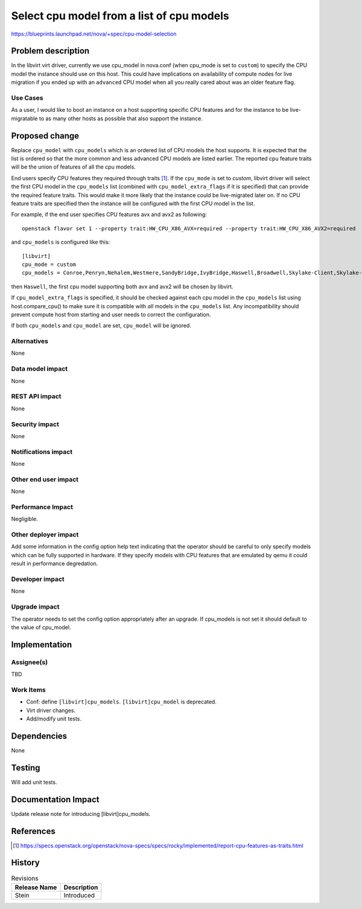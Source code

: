 ..
 This work is licensed under a Creative Commons Attribution 3.0 Unported
 License.

 http://creativecommons.org/licenses/by/3.0/legalcode

==========================================
Select cpu model from a list of cpu models
==========================================

https://blueprints.launchpad.net/nova/+spec/cpu-model-selection

Problem description
===================

In the libvirt virt driver, currently we use cpu_model in nova.conf (when
cpu_mode is set to ``custom``) to specify the CPU model the instance should
use on this host. This could have implications on availability of compute
nodes for live migration if you ended up with an ``advanced`` CPU model when
all you really cared about was an older feature flag.

Use Cases
---------

As a user, I would like to boot an instance on a host supporting specific CPU
features and for the instance to be live-migratable to as many other hosts as
possible that also support the instance.

Proposed change
===============

Replace ``cpu_model`` with ``cpu_models`` which is an ordered list of CPU
models the host supports. It is expected that the list is ordered so that the
more common and less advanced CPU models are listed earlier. The reported cpu
feature traits will be the union of features of all the cpu models.

End users specify CPU features they required through traits [1]_. If the
``cpu_mode`` is set to *custom*, libvirt driver will select the first CPU model
in the ``cpu_models`` list (combined with ``cpu_model_extra_flags`` if it is
specified) that can provide the required feature traits. This would make it
more likely that the instance could be live-migrated later on. If no CPU
feature traits are specified then the instance will be configured with the
first CPU model in the list.

For example, if the end user specifies CPU features avx and avx2 as following::

    openstack flavor set 1 --property trait:HW_CPU_X86_AVX=required --property trait:HW_CPU_X86_AVX2=required


and ``cpu_models`` is configured like this::

    [libvirt]
    cpu_mode = custom
    cpu_models = Conroe,Penryn,Nehalem,Westmere,SandyBridge,IvyBridge,Haswell,Broadwell,Skylake-Client,Skylake-Server

then ``Haswell``, the first cpu model supporting both avx and avx2 will be
chosen by libvirt.

If ``cpu_model_extra_flags`` is specified, it should be checked against each
cpu model in the ``cpu_models`` list using host.compare_cpu() to make sure it
is compatible with *all* models in the ``cpu_models`` list. Any incompatibility
should prevent compute host from starting and user needs to correct the
configuration.

If both ``cpu_models`` and ``cpu_model`` are set, ``cpu_model`` will be
ignored.

Alternatives
------------

None

Data model impact
-----------------

None

REST API impact
---------------

None

Security impact
---------------

None

Notifications impact
--------------------

None

Other end user impact
---------------------

None

Performance Impact
------------------

Negligible.


Other deployer impact
---------------------

Add some information in the config option help text indicating that the
operator should be careful to only specify models which can be fully supported
in hardware. If they specify models with CPU features that are emulated by qemu
it could result in performance degredation.

Developer impact
----------------

None

Upgrade impact
--------------

The operator needs to set the config option appropriately after an upgrade.
If cpu_models is not set it should default to the value of cpu_model.

Implementation
==============

Assignee(s)
-----------

TBD

Work Items
----------

* Conf: define ``[libvirt]cpu_models``. ``[libvirt]cpu_model`` is deprecated.

* Virt driver changes.

* Add/modify unit tests.

Dependencies
============

None

Testing
=======

Will add unit tests.


Documentation Impact
====================

Update release note for introducing [libvirt]cpu_models.

References
==========

.. [1] https://specs.openstack.org/openstack/nova-specs/specs/rocky/implemented/report-cpu-features-as-traits.html

History
=======

.. list-table:: Revisions
   :header-rows: 1

   * - Release Name
     - Description
   * - Stein
     - Introduced
